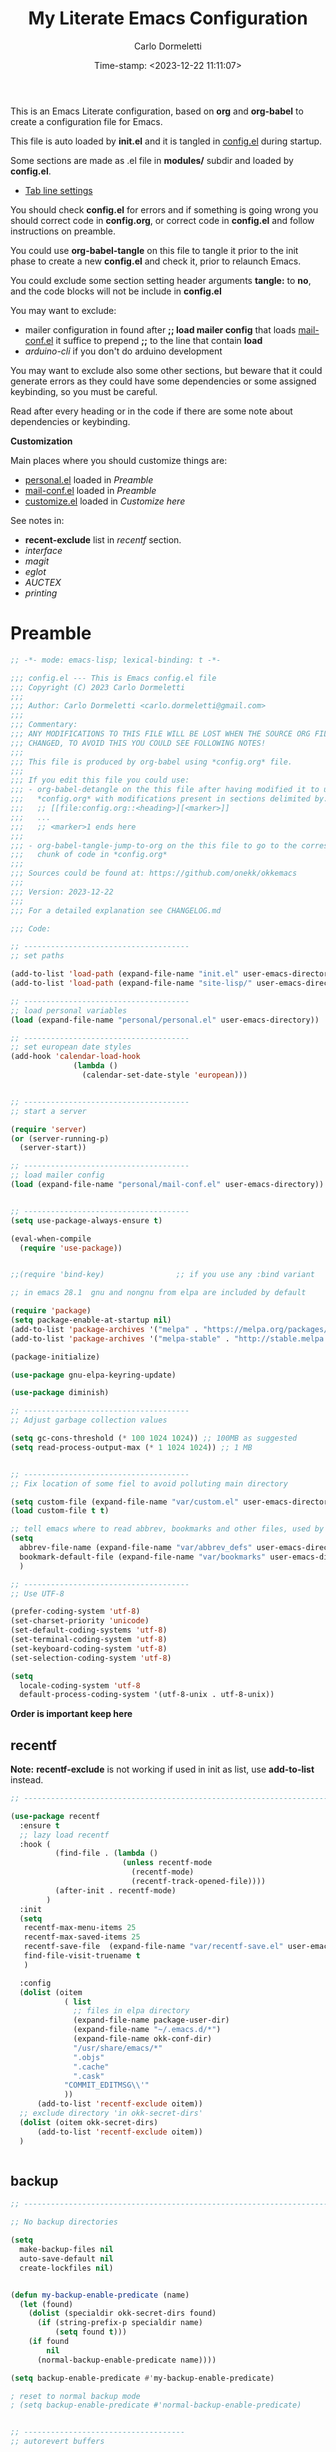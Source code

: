 # -**- mode: org; fill-column: 78; lexical-binding: t -**-
#+TITLE: My Literate Emacs Configuration
#+AUTHOR: Carlo Dormeletti
#+EMAIL: carlo.dormeletti@gmail.com
#+DATE: Time-stamp: <2023-12-22 11:11:07>
#+BABEL: :cache yes
#+LATEX_CLASS: my-class
#+LATEX_CLASS_OPTIONS: [a4paper,11pt,oneside]
#+OPTIONS: num:nil
#+OPTIONS: toc:2
#+PROPERTY: header-args:emacs-lisp :tangle config.el 
#+STARTUP: content hidestars align shrink
#+EXPORT_FILE_NAME: ~/tests/config.tex


This is an Emacs Literate configuration, based on  *org* and *org-babel* to create a configuration file for Emacs.

This file is auto loaded by *init.el* and it is tangled in [[file:config.el][config.el]] during startup.

Some sections are made as .el file in *modules/* subdir and loaded by *config.el*.

  + [[file:modules/tab-line.el][Tab line settings]]

You should check *config.el* for errors and if something is going wrong you should
correct code in *config.org*, or correct code in *config.el* and follow instructions on preamble.

You could use *org-babel-tangle* on this file to tangle it prior to the init phase to
create a new *config.el* and check it, prior to relaunch Emacs.

You could exclude some section setting header arguments *tangle:* to *no*, and the code blocks will not be include in *config.el*

You may want to exclude:

  + mailer configuration in found after *;; load mailer config* that loads [[file:personal/mail-conf.el][mail-conf.el]]
    it suffice to prepend *;;* to the line that contain *load*
  + [[code-arduino][arduino-cli]] if you don't do arduino development

You may want to exclude also some other sections, but beware that it could generate errors as they could have some dependencies or some assigned keybinding, so you must be careful.

Read after every heading or in the code if there are some note about dependencies or keybinding.

*Customization*

Main places where you should customize things are:

  + [[file:personal/personal.el][personal.el]] loaded in [[okk-preamble][Preamble]]
  + [[file:personal/mail-conf.el][mail-conf.el]] loaded in [[okk-preamble][Preamble]]
  + [[file:personal/customize.el][customize.el]] loaded in [[Customize here][Customize here]]

See notes in:

 + *recent-exclude* list in [[recentf][recentf]] section.
 + [[interface][interface]]
 + [[magit][magit]]
 + [[eglot][eglot]]
 + [[AUCTEX][AUCTEX]]
 + [[printing][printing]]


* Preamble

#+name: okk-preamble
#+begin_src emacs-lisp :tangle yes :comments no :padline no
;; -*- mode: emacs-lisp; lexical-binding: t -*-

;;; config.el --- This is Emacs config.el file
;;; Copyright (C) 2023 Carlo Dormeletti
;;;
;;; Author: Carlo Dormeletti <carlo.dormeletti@gmail.com>
;;;
;;; Commentary:
;;; ANY MODIFICATIONS TO THIS FILE WILL BE LOST WHEN THE SOURCE ORG FILE IS
;;; CHANGED, TO AVOID THIS YOU COULD SEE FOLLOWING NOTES!
;;;
;;; This file is produced by org-babel using *config.org* file.
;;; 
;;; If you edit this file you could use:
;;; - org-babel-detangle on the this file after having modified it to update
;;;   *config.org* with modifications present in sections delimited by:
;;;   ;; [[file:config.org::<heading>][<marker>]]
;;;   ...
;;;   ;; <marker>1 ends here
;;;
;;; - org-babel-tangle-jump-to-org on the this file to go to the corresponding
;;;   chunk of code in *config.org*
;;;
;;; Sources could be found at: https://github.com/onekk/okkemacs
;;;
;;; Version: 2023-12-22
;;;
;;; For a detailed explanation see CHANGELOG.md

;;; Code:

;; -------------------------------------
;; set paths

(add-to-list 'load-path (expand-file-name "init.el" user-emacs-directory))
(add-to-list 'load-path (expand-file-name "site-lisp/" user-emacs-directory))

;; -------------------------------------
;; load personal variables
(load (expand-file-name "personal/personal.el" user-emacs-directory))

;; -------------------------------------
;; set european date styles
(add-hook 'calendar-load-hook
              (lambda ()
                (calendar-set-date-style 'european)))


;; -------------------------------------
;; start a server

(require 'server)
(or (server-running-p)
  (server-start))

;; -------------------------------------
;; load mailer config
(load (expand-file-name "personal/mail-conf.el" user-emacs-directory))


;; -------------------------------------
(setq use-package-always-ensure t)

(eval-when-compile
  (require 'use-package))


;;(require 'bind-key)                ;; if you use any :bind variant

;; in emacs 28.1  gnu and nongnu from elpa are included by default

(require 'package)
(setq package-enable-at-startup nil)
(add-to-list 'package-archives '("melpa" . "https://melpa.org/packages/"))
(add-to-list 'package-archives '("melpa-stable" . "http://stable.melpa.org/packages/"))

(package-initialize)

(use-package gnu-elpa-keyring-update)

(use-package diminish)

;; -------------------------------------
;; Adjust garbage collection values

(setq gc-cons-threshold (* 100 1024 1024)) ;; 100MB as suggested
(setq read-process-output-max (* 1 1024 1024)) ;; 1 MB


;; -------------------------------------
;; Fix location of some fiel to avoid polluting main directory 

(setq custom-file (expand-file-name "var/custom.el" user-emacs-directory))
(load custom-file t t)

;; tell emacs where to read abbrev, bookmarks and other files, used by emacs
(setq
  abbrev-file-name (expand-file-name "var/abbrev_defs" user-emacs-directory)
  bookmark-default-file (expand-file-name "var/bookmarks" user-emacs-directory)
  )

;; -------------------------------------
;; Use UTF-8 

(prefer-coding-system 'utf-8)
(set-charset-priority 'unicode)
(set-default-coding-systems 'utf-8)
(set-terminal-coding-system 'utf-8)
(set-keyboard-coding-system 'utf-8)
(set-selection-coding-system 'utf-8)

(setq
  locale-coding-system 'utf-8
  default-process-coding-system '(utf-8-unix . utf-8-unix))
#+end_src

*Order is important keep here*

** recentf

*Note:* *recentf-exclude* is not working if used in init as list, use *add-to-list* instead.


#+begin_src emacs-lisp :tangle yes :comments link :padline yes
;; ---------------------------------------------------------------------------

(use-package recentf
  :ensure t
  ;; lazy load recentf
  :hook (
          (find-file . (lambda ()
                         (unless recentf-mode
                           (recentf-mode)
                           (recentf-track-opened-file))))
          (after-init . recentf-mode)
        )
  :init
  (setq
   recentf-max-menu-items 25
   recentf-max-saved-items 25
   recentf-save-file  (expand-file-name "var/recentf-save.el" user-emacs-directory)
   find-file-visit-truename t
   )
  
  :config
  (dolist (oitem
            ( list
              ;; files in elpa directory
              (expand-file-name package-user-dir)
              (expand-file-name "~/.emacs.d/*")
              (expand-file-name okk-conf-dir)
              "/usr/share/emacs/*"
              ".objs"
              ".cache"
              ".cask"
            "COMMIT_EDITMSG\\'"
            ))
      (add-to-list 'recentf-exclude oitem))
  ;; exclude directory 'in okk-secret-dirs'
  (dolist (oitem okk-secret-dirs)
      (add-to-list 'recentf-exclude oitem))
  )


#+end_src

** backup

#+begin_src emacs-lisp :tangle yes :comments link :padline yes
;; ---------------------------------------------------------------------------

;; No backup directories

(setq
  make-backup-files nil
  auto-save-default nil
  create-lockfiles nil)


(defun my-backup-enable-predicate (name)
  (let (found)
    (dolist (specialdir okk-secret-dirs found)
      (if (string-prefix-p specialdir name)
          (setq found t)))
    (if found
        nil
      (normal-backup-enable-predicate name))))

(setq backup-enable-predicate #'my-backup-enable-predicate)

; reset to normal backup mode
; (setq backup-enable-predicate #'normal-backup-enable-predicate)


;; ------------------------------------
;; autorevert buffers

(global-auto-revert-mode)


;; -------------------------------------
;; some sane defaults

;; Don't hang when loading file with extra long lines
(global-so-long-mode t)


;; yank (paste) behaviour like usual programs
(delete-selection-mode t)


;; Automaticaly update Time stamps
(add-hook 'before-save-hook 'time-stamp)


(setq
  ;; Double-spaces after periods is morally wrong.
  sentence-end-double-space nil
  ;; Never ding at me, ever.
  ring-bell-function 'ignore
  ;; Fix undo in commands affecting the mark.
  mark-even-if-inactive nil
  ;; accept 'y' or 'n' instead of yes/no
  use-short-answers t
  debug-on-error t
)
#+end_src

** interface


You may want to customize *default-frame-alist* for a font value.

#+begin_src emacs-lisp :tangle yes :comments link :padline yes
;; ---------------------------------------------------------------------------

;; Frame position

(when window-system
  (set-frame-position (selected-frame) 40 40)
  (set-frame-size (selected-frame) 188 45))


;; default font
(add-to-list 'default-frame-alist '(font . "Hack-12") '(height . 100))

;;-----------------------
;; Interface

(setq
  inhibit-startup-screen t
  frame-title-format '((:eval (buffer-name))" [%+] OKK Emacs")
  ;; unicode ellipses are better
  truncate-string-ellipsis "…"
  use-file-dialog nil
  )

(tool-bar-mode t)


(setq-default
  initial-scratch-message ";; Emacs lisp scratch buffer. Happy hacking.\n\n"
  ;; fill indicator settings here as a global definition
  fill-column 85
  )

(set-face-attribute 'fill-column-indicator nil :foreground "dark blue")

;; fill column indicator in programming modes, see org-section for org settings
(add-hook 'prog-mode-hook #'display-fill-column-indicator-mode)
;; fill column indicator for text files
(add-hook 'text-mode-hook #'display-fill-column-indicator-mode)

;; Start with a blank buffer unless Emacs was started with a file to open.
;; Otherwise causes split window when opening file from command line or GUI.

(unless (< 1 (length command-line-args))
  (setq initial-buffer-choice (lambda (&optional _)
       (let ((buf (generate-new-buffer "untitled")))
       
       (set-buffer-major-mode buf)
       (message "New Buffer Started")
       ;;(message (number-to-string (length command-line-args)))
       buf))
  )
)

;; Never kill scratch.
(with-current-buffer "*scratch*"
  (emacs-lock-mode 'kill))


;; Emacs 29 introduced smooth, pixel-level scrolling, which removes much of
;; the “jumpiness” you see when scrolling past images.

(if (version< emacs-version "29.0")
    (pixel-scroll-mode)
  (pixel-scroll-precision-mode 1)
  (setq pixel-scroll-precision-large-scroll-height 35.0))


;; ---------------------------------------------------------------------------

;; line number in prog-mode-hook
(add-hook 'prog-mode-hook 'display-line-numbers-mode)

;; display also column number
(setq column-number-mode t)


;; ---------------------------------------------------------------------------
;; Set modeline

(use-package moody
  :config
  (setq x-underline-at-descent-line t)
  ;;(moody-replace-mode-line-buffer-identification)
  (moody-replace-vc-mode)
  (moody-replace-eldoc-minibuffer-message-function))


;; -------------------------------------
;; set tab-line behaviour

(load (expand-file-name "modules/tab-line.el" user-emacs-directory))

;; ---------------------------------------------------------------------------

;; Cursor change when overwriting 
;; override insert key to change cursor in overwrite mode
;; box = insert
;; hollow = overwrite

(defvar cursor-mode-status 0)
(global-set-key (kbd "<insert>")
                (lambda () (interactive)
                  (cond ((eq cursor-mode-status 0)
                         (setq cursor-type 'hollow)
                         (overwrite-mode (setq cursor-mode-status 1)))
                        (t
                         (setq cursor-type 'box)
                         (overwrite-mode (setq cursor-mode-status 0))))))


;; -------------------------------------
;; indentation 

;; From EmacsWiki
(setq-default indent-tabs-mode nil)
(setq-default tab-width 4)

(setq
  c-basic-indent 'tab-width
  custom-tab-width 'tab-width
  lisp-indent-offset 2)

;; Language-Specific Tweaks
(defvaralias 'c-basic-offset 'tab-width)
(defvaralias 'cperl-indent-level 'tab-width)

(setq-default electric-indent-inhibit t)


;;--------------------------------------
;; uniquify

(require 'uniquify)
(setq uniquify-buffer-name-style 'forward)


;;--------------------------------------
;; delimiters (mostly parens)
;; use only built in facilities

(show-paren-mode 1)
(setq
  show-paren-context-when-offscreen 'overlay
  show-paren-when-point-in-periphery t)


;; -------------------------------------
;; helper function used later

(defun add-list-to-list (dst src)
  "Similar to `add-to-list', but accepts a list as 2nd argument"
  (set dst
       (append (eval dst) src)))
#+end_src



* Packages
** bookmarks

#+begin_src emacs-lisp :tangle yes :comments link :padline yes
;; ---------------------------------------------------------------------------
;; bookmark

;; Move last selected bookmark to top

(defadvice bookmark-jump (after bookmark-jump activate)
  (let ((latest (bookmark-get-bookmark bookmark)))
    (setq bookmark-alist (delq latest bookmark-alist))
    (add-to-list 'bookmark-alist latest)))

#+end_src

** project

#+begin_src emacs-lisp :tangle yes :comments link :padline yes
;; -------------------------------------
;; project.el

(use-package project
  :config
  (setq
    project-list-file (expand-file-name "var/projects" user-emacs-directory)
    project-vc-extra-root-markers '(".project.el" ".projectile")
    )
)

#+end_src

** denote

#+NAME: code-denote
#+begin_src emacs-lisp :tangle yes :comments link :padline yes
;; ---------------------------------------------------------------------------

  (use-package denote
    :init
    (require 'denote-org-dblock)
    :custom
    (denote-directory okk-denote-dir)
    :hook
    (dired-mode . denote-dired-mode)
    :custom-face
    (denote-faces-link ((t (:slant italic))))
    :bind
    (("C-c n n" . denote)
     ("C-c n d" . denote-date)
     ("C-c n i" . denote-link-or-create)
     ("C-c n l" . denote-find-link)
     ("C-c n b" . denote-find-backlink)
     ("C-c n D" . denote-org-dblock-insert-links)
     ("C-c n s" . denote-rename-file-using-front-matter)
     ("C-c n k" . denote-keywords-add)
     ("C-c n K" . denote-keywords-remove))
    )
#+end_src

** ediff

#+NAME: code-ediff
#+begin_src emacs-lisp :tangle yes :comments link :padline yes
;; ---------------------------------------------------------------------------

(setq ediff-split-window-function 'split-window-horizontally)

#+end_src

** org

Setting *org-replace-disputed-keys* to *t* will result in the following replacements:

    S-RET → C-S-RET
    S-up → M-p
    S-down → M-n
    S-left → M--
    S-right → M-+

*Packages:*

  - ox-latex
  - org-modern
  - toc-org
  - org-pretty-table 
    
#+begin_src emacs-lisp :tangle yes :comments link :padline yes
;; ---------------------------------------------------------------------------

;; this should avoid conflicts with okk-keys
(setq org-replace-disputed-keys t)

(use-package org
  :hook
  (
          (org-mode . org-indent-mode)
          (org-mode . prettify-symbols-mode)
          (org-mode . display-fill-column-indicator-mode)
          (org-mode . (lambda ()
                        (visual-line-mode 1)))
        )
  :config
  (setq
    org-startup-indented t
    org-hide-leading-stars t
    org-hide-emphasis-markers t
    org-export-with-toc nil
    org-confirm-babel-evaluate nil
    ;; latex
    org-export-latex-listings t
    org-log-done t
    ;; source code
    org-src-tab-acts-natively t
    ;; Preserve leading whitespace characters when exporting and when switching
    ;; between the org buffer and the language mode edit buffer.
    org-src-preserve-indentation t
    ;; fontify code in code blocks
    org-src-fontify-natively t
    ;; Org clock
    org-clock-persist 'history
    org-clock-persistence-insinuate t
    ;; Show lot of clocking history
    org-clock-history-length 23
    ;; Resume clocking task on clock-in if the clock is open
    org-clock-in-resume t
    ;;
    org-support-shift-select t
    org-ellipsis " ▼"
    org-agenda-files okk-agenda-files
      
    ;; Custom agenda command definitions
    org-agenda-custom-commands
      (quote (("N" "Notes" tags "NOTE"
        ((org-agenda-overriding-header "Notes")
         (org-tags-match-list-sublevels t)))
             ))
    ;; defined by denote
    ;;(setq org-default-notes-file "")
   )

  ;; TO DO settings

  (setq org-todo-keywords
  '((sequence
    "TODO(t)"
    "NEXT(n)"
    "WAIT(w)"
    "|"             ; Separates "active" and "inactive" states.
    "DONE(d)"
    "CANCELLED(c)")
   ))
  
  (setq org-todo-state-tags-triggers
    (quote (("CANCELLED" ("CANCELLED" . t))
          ("WAITING" ("WAITING" . t))
          ("HOLD" ("WAITING") ("HOLD" . t))
          (done ("WAITING") ("HOLD"))
          ("TODO" ("WAITING") ("CANCELLED") ("HOLD"))
          ("NEXT" ("WAITING") ("CANCELLED") ("HOLD"))
          ("DONE" ("WAITING") ("CANCELLED") ("HOLD")))))

  :custom
  ;; Set default file for fleeting notes
  (org-default-notes-file
  (car (denote-directory-files-matching-regexp "inbox")))
  ;; Capture templates
  (org-capture-templates
    '(("f" "Fleeting note" item
      (file+headline org-default-notes-file "Notes")
      "- %?")
      ("t" "New task" entry
      (file+headline org-default-notes-file "Tasks")
      "* TODO %i%?")))

; close use-package
)



;; This make code executable in Emacs
(org-babel-do-load-languages
  'org-babel-load-languages
  '((emacs-lisp . t)
    (python . t)
    (latex . t)
    (C . t)
    (shell . t)))


;;-----------------------
;; ox-latex
;;-----------------------

(require 'ox-latex)

(with-eval-after-load "org"
  (setq
     org-latex-prefer-user-labels t
     org-latex-pdf-process '("arara %f")
     ;;org-latex-src-block-backend 'listings
     org-latex-src-block-backend 'minted
        )
  
  ;; per-file-class with minimal packages
  (add-to-list 'org-latex-classes
   '("my-class"
"% arara: lualatex: { shell: true, options: [-halt-on-error] }
% arara: lualatex: { shell: true } 
% arara: lualatex: { synctex: true, shell: true }
%
\\documentclass{article}
[DEFAULT-PACKAGES]
[EXTRA]"
("\\section{%s}" . "\\section*{%s}")
("\\subsection{%s}" . "\\subsection*{%s}")
("\\subsubsection{%s}" . "\\subsubsection*{%s}")
("\\paragraph{%s}" . "\\paragraph*{%s}")
("\\subparagraph{%s}" . "\\subparagraph*{%s}")
))
)

;; ----------------------------
;; org-modern
;; ----------------------------


(use-package org-modern
  :config
  (set-face-attribute 'org-level-8 nil :weight 'bold :inherit 'default)
  ;; Top ones get scaled the same as in LaTeX (\large, \Large, \LARGE)
  (set-face-attribute 'org-level-1 nil :inherit 'org-level-8 :height 1.728) ;\LARGE
  (set-face-attribute 'org-level-2 nil :inherit 'org-level-8 :height 1.44) ;\Large
  (set-face-attribute 'org-level-3 nil :inherit 'org-level-8 :height 1.2) ;\large
  ;; Low levels are unimportant => no scaling
  (set-face-attribute 'org-level-4 nil :inherit 'org-level-8)
  (set-face-attribute 'org-level-5 nil :inherit 'org-level-8)
  (set-face-attribute 'org-level-6 nil :inherit 'org-level-8)
  (set-face-attribute 'org-level-7 nil :inherit 'org-level-8)

  :custom
  (org-modern-keyword nil)
  (org-modern-checkbox nil)
  (org-modern-table nil)
  (org-modern-block-name nil)

  :hook
  (org-mode . global-org-modern-mode)
  )


;; ---------------------------
;; toc-org
;; ---------------------------


(use-package toc-org
 :after (org-mode markdown-mode)
 :hook
  (
   (org-mode . toc-org-mode)
   (markdown-mode . toc-org-mode)
  )
)


;; This rely on having loaded  ~org-pretty-table.el~ in ~./lisp~ downloaded from:
;; 
;; https://github.com/Fuco1/org-pretty-table/tree/master


(progn
  (require 'org-pretty-table)
  (add-hook 'org-mode-hook (lambda () (org-pretty-table-mode))))


;; ---------------------------
;; others settings
;; ---------------------------

(let* ((variable-tuple
    (cond
      ((x-list-fonts "Droid Sans") '(:font "Droid Sans"))
      ((x-family-fonts "Sans Serif")    '(:family "Sans Serif"))
      (nil (warn "Cannot find a Sans Serif Font.  Install a Sans Serif Font."))
    ))

    (base-font-color     (face-foreground 'default nil 'default))
    (headline           `(:inherit default :weight bold :foreground ,base-font-color))
    )
)


(with-eval-after-load 'org
  ;; This is needed as of Org 9.2
  (require 'org-tempo)

  (add-to-list 'org-structure-template-alist '("sh" . "src shell"))
  (add-to-list 'org-structure-template-alist '("el" . "src emacs-lisp"))
  (add-to-list 'org-structure-template-alist '("py" . "src python")))




(defun org-insert-source-block (name language switches header)
  "Asks name, language, switches, header.
Inserts org-mode source code snippet"
  (interactive "sname? 
slanguage? 
sswitches? 
sheader? ")
  (insert 
   (if (string= name "")
       ""
     (concat "#+NAME: " name "\n") )
   (format "#+BEGIN_SRC %s %s %s

,#+END_SRC" language switches header
)
   )
  (forward-line -1)
  (goto-char (line-end-position))
  )

#+end_src

** undo-fu

#+begin_src emacs-lisp :tangle yes :comments link :padline yes
;; Undo-fu

(use-package undo-fu
  :ensure t
  :config
  (setq
    undo-limit 67108864  ; 64mb
    undo-strong-limit 100663296 ; 96mb
    undo-outer-limit 335544320 ; 320mb
    )
)
#+end_src

** magit

Some config lines from:

https://www.adventuresinwhy.com/post/commit-message-linting/

Advanced user may want to customize *personal*  >  *imperative_verbs.txt* and maybe *:custom*
 section of the *use-package magit* 

#+begin_src emacs-lisp :tangle yes :comments link :padline yes
;; ---------------------------------------------------------------------------

;; set an imperative verb file:
(defvar imperative-verb-file)
(setq imperative-verb-file (concat user-emacs-directory "personal/imperative_verbs.txt"))
(defun get-imperative-verbs ()
  "Return a list of imperative verbs."
  (let ((file-path imperative-verb-file))
    (with-temp-buffer
      (insert-file-contents file-path)
      (split-string (buffer-string) "\n" t)
      )))

(defcustom my-git-commit-style-convention-checks '(summary-starts-with-capital
                                                   summary-does-not-end-with-period
                                                   summary-uses-imperative)
  "List of checks performed by `my-git-commit-check-style-conventions'.
Valid members are `summary-starts-with-capital',
`summary-does-not-end-with-period', and
`summary-uses-imperative'. That function is a member of
`git-commit-finish-query-functions'."
  :options '(summary-starts-with-capital
             summary-does-not-end-with-period
             summary-uses-imperative)
  :type '(list :convert-widget custom-hood-convert-widget)
  :group 'git-commit)

;; Parallels `git-commit-check-style-conventions'
(defun my-git-commit-check-style-conventions (force)
  "Check for violations of certain basic style conventions.

For each violation ask the user if she wants to proceed anway.
Option `my-git-commit-check-style-conventions' controls which
conventions are checked."
    (save-excursion
      (goto-char (point-min))
      (re-search-forward (git-commit-summary-regexp) nil t)
      (let ((summary (match-string 1))
            (first-word))
        (and (or (not (memq 'summary-starts-with-capital
                            my-git-commit-style-convention-checks))
                 (let ((case-fold-search nil))
                   (string-match-p "^[[:upper:]]" summary))
                 (y-or-n-p "Summary line does not start with capital letter.  Commit anyway? "))
             (or (not (memq 'summary-does-not-end-with-period
                            my-git-commit-style-convention-checks))
                 (not (string-match-p "[\\.!\\?;,:]$" summary))
                 (y-or-n-p "Summary line ends with punctuation.  Commit anyway? "))
             (or (not (memq 'summary-uses-imperative
                            my-git-commit-style-convention-checks))
                 (progn
                   (string-match "^\\([[:alpha:]]*\\)" summary)
                   (setq first-word (downcase (match-string 1 summary)))
                   (car (member first-word (get-imperative-verbs))))
                 (when (y-or-n-p "Summary line should use imperative.  Does it? ")
                   (when (y-or-n-p (format "Add `%s' to list of imperative verbs?" first-word))
                     (with-temp-buffer
                       (insert first-word)
                       (insert "\n")
                       (write-region (point-min) (point-max) imperative-verb-file t)))
                   t))))))

(use-package magit
  :custom
    (git-commit-summary-max-length 50)
    (git-commit-fill-column 72)
  :config
    (add-hook 'after-save-hook 'magit-after-save-refresh-status t)
    (add-to-list 'git-commit-finish-query-functions
               #'my-git-commit-check-style-conventions)
)
#+end_src

** savehist

#+begin_src emacs-lisp :tangle yes :comments link :padline yes
;; Persist history over Emacs restarts. Vertico sorts by history position.
(use-package savehist
  :init
  (setq savehist-file (expand-file-name "var/history" user-emacs-directory))
  (savehist-mode))

;; A few more useful configurations...
(use-package emacs
  :init
  ;; Add prompt indicator to `completing-read-multiple'.
  ;; We display [CRM<separator>], e.g., [CRM,] if the separator is a comma.
  (defun crm-indicator (args)
    (cons (format "[CRM%s] %s"
                  (replace-regexp-in-string
                   "\\`\\[.*?]\\*\\|\\[.*?]\\*\\'" ""
                   crm-separator)
                  (car args))
          (cdr args)))
  (advice-add #'completing-read-multiple :filter-args #'crm-indicator)

  ;; Do not allow the cursor in the minibuffer prompt
  (setq minibuffer-prompt-properties
        '(read-only t cursor-intangible t face minibuffer-prompt))
  (add-hook 'minibuffer-setup-hook #'cursor-intangible-mode)

  ;; Emacs 28: Hide commands in M-x which do not work in the current mode.
  ;; Vertico commands are hidden in normal buffers.
  ;; (setq read-extended-command-predicate
  ;;       #'command-completion-default-include-p)

  ;; Enable recursive minibuffers
  (setq enable-recursive-minibuffers t))
#+end_src

** vertico

#+begin_src emacs-lisp :tangle yes :comments link :padline yes
;; ---------------------------------------------------------------------------

;; Enable vertico
(use-package vertico
  :ensure t
  :demand
  :config
  (setq
    vertico-count 10
    vertico-cycle t
    vertico-preselect 'directory
  )
  :init
  (vertico-mode)
  (defun my/vertico-insert ()
    (interactive)
    (let* ((mb (minibuffer-contents-no-properties))
           (lc (if (string= mb "") mb (substring mb -1))))
      (cond ((string-match-p "^[/~:]" lc) (self-insert-command 1 ?/))
            ((file-directory-p (vertico--candidate)) (vertico-insert))
            (t (self-insert-command 1 ?/)))))
  :bind (:map vertico-map
              ("/" . #'my/vertico-insert)))

;; Configure directory extension.
(use-package vertico-directory
  :after vertico
  :ensure nil
  :demand
  ;; More convenient directory navigation commands
  :bind (:map vertico-map
              ("<tab>" . #'vertico-insert) ; Choose selected candidate
              ("<escape>" . #'minibuffer-keyboard-quit) ; Close minibuffer
              ("RET"   . vertico-directory-enter)
              ("DEL"   . vertico-directory-delete-char)
              ("M-DEL" . vertico-directory-delete-word))
  ;; Tidy shadowed file names
  :hook (rfn-eshadow-update-overlay . vertico-directory-tidy))
#+end_src

** corfu

#+begin_src emacs-lisp :tangle yes :comments link :padline yes
;; ---------------------------------------------------------------------------

(use-package corfu
  ;; Optional customizations
  ;; :custom
  ;; (corfu-cycle t)                ;; Enable cycling for `corfu-next/previous'
  ;; (corfu-auto t)                 ;; Enable auto completion
  ;; (corfu-separator ?\s)          ;; Orderless field separator
  ;; (corfu-quit-at-boundary nil)   ;; Never quit at completion boundary
  ;; (corfu-quit-no-match nil)      ;; Never quit, even if there is no match
  ;; (corfu-preview-current nil)    ;; Disable current candidate preview
  ;; (corfu-preselect 'prompt)      ;; Preselect the prompt
  ;; (corfu-on-exact-match nil)     ;; Configure handling of exact matches
  ;; (corfu-scroll-margin 5)        ;; Use scroll margin

  ;; Enable Corfu only for certain modes.
  ;; :hook ((prog-mode . corfu-mode)
  ;;        (shell-mode . corfu-mode)
  ;;        (eshell-mode . corfu-mode))

  ;; Recommended: Enable Corfu globally.
  ;; This is recommended since Dabbrev can be used globally (M-/).
  ;; See also `global-corfu-modes'.
  :init
  (global-corfu-mode))

;; A few more useful configurations...
(use-package emacs
  :init
  ;; TAB cycle if there are only few candidates
  (setq completion-cycle-threshold 3)

  ;; Emacs 28: Hide commands in M-x which do not apply to the current mode.
  ;; Corfu commands are hidden, since they are not supposed to be used via M-x.
  ;; (setq read-extended-command-predicate
  ;;       #'command-completion-default-include-p)

  ;; Enable indentation+completion using the TAB key.
  ;; `completion-at-point' is often bound to M-TAB.
  (setq tab-always-indent 'complete))
#+end_src

** orderless

#+begin_src emacs-lisp :tangle yes :comments link :padline yes
;; ---------------------------------------------------------------------------

(use-package orderless
  :init
  ;; Tune the global completion style settings to your liking!
  ;; This affects the minibuffer and non-lsp completion at point.
  (setq completion-styles '(orderless partial-completion basic)
        completion-category-defaults nil
        completion-category-overrides nil))
#+end_src

** marginalia


#+begin_src emacs-lisp :tangle config.el :comments link 
;; ---------------------------------------------------------------------------

(use-package marginalia
  :custom
  (marginalia-max-relative-age 0)
  (marginalia-align 'right)
  :init
  (marginalia-mode))
#+end_src

** consult

Configuration mostly taken from GitHub, some keybinding differs.

#+begin_src emacs-lisp :tangle yes :comments link :padline yes
;; ---------------------------------------------------------------------------

;; Mostly taken from example configuration

(use-package consult
  ;; Enable automatic preview at point in the *Completions* buffer. This is
  ;; relevant when you use the default completion UI.
  :hook (completion-list-mode . consult-preview-at-point-mode)

  ;; The :init configuration is always executed (Not lazy)
  :init

  ;; Optionally configure the register formatting. This improves the register
  ;; preview for `consult-register', `consult-register-load',
  ;; `consult-register-store' and the Emacs built-ins.
  (setq register-preview-delay 0.5
        register-preview-function #'consult-register-format)

  ;; Optionally tweak the register preview window.
  ;; This adds thin lines, sorting and hides the mode line of the window.
  (advice-add #'register-preview :override #'consult-register-window)

  ;; Use Consult to select xref locations with preview
  (setq xref-show-xrefs-function #'consult-xref
        xref-show-definitions-function #'consult-xref)

  ;; Configure other variables and modes in the :config section,
  ;; after lazily loading the package.
  :config

  ;; Optionally configure preview. The default value
  ;; is 'any, such that any key triggers the preview.
  ;; (setq consult-preview-key 'any)
  ;; (setq consult-preview-key "M-.")
  ;; (setq consult-preview-key '("S-<down>" "S-<up>"))
  ;; For some commands and buffer sources it is useful to configure the
  ;; :preview-key on a per-command basis using the `consult-customize' macro.
  (consult-customize
   consult-theme :preview-key '(:debounce 0.2 any)
   consult-ripgrep consult-git-grep consult-grep
   consult-bookmark consult-recent-file consult-xref
   consult--source-bookmark consult--source-file-register
   consult--source-recent-file consult--source-project-recent-file
   ;; :preview-key "M-."
   :preview-key '(:debounce 0.4 any))

  ;; Optionally configure the narrowing key.
  ;; Both < and C-+ work reasonably well.
  (setq consult-narrow-key "<") ;; "C-+"

  ;; By default `consult-project-function' uses `project-root' from project.el.
  ;; see consult site for additional options.
  ;; (setq consult-project-function #'consult--default-project--function)
)
#+end_src

** cape

#+NAME: code-cape
#+begin_src emacs-lisp :tangle yes :comments link :padline yes
;; ---------------------------------------------------------------------------

(use-package cape
  ;; Bind dedicated completion commands
  :bind (("C-c p p" . completion-at-point) ;; capf
         ("C-c p t" . complete-tag)        ;; etags
         ("C-c p d" . cape-dabbrev)        ;; or dabbrev-completion
         ("C-c p h" . cape-history)
         ("C-c p f" . cape-file)
         ("C-c p k" . cape-keyword)
         ("C-c p s" . cape-elisp-symbol)
         ("C-c p e" . cape-elisp-block)
         ("C-c p a" . cape-abbrev)
         ("C-c p l" . cape-line)
         ("C-c p w" . cape-dict)
         ("C-c p :" . cape-emoji)
         ("C-c p \\" . cape-tex)
         ("C-c p _" . cape-tex)
         ("C-c p ^" . cape-tex)
         ("C-c p &" . cape-sgml)
         ("C-c p r" . cape-rfc1345))
  :init
  ;; Add to the global default value of `completion-at-point-functions' which is
  ;; used by `completion-at-point'.  The order of the functions matters, the
  ;; first function returning a result wins.  Note that the list of buffer-local
  ;; completion functions takes precedence over the global list.
  (add-to-list 'completion-at-point-functions #'cape-dabbrev)
  (add-to-list 'completion-at-point-functions #'cape-file)
  (add-to-list 'completion-at-point-functions #'cape-elisp-block)
  ;;(add-to-list 'completion-at-point-functions #'cape-history)
  ;;(add-to-list 'completion-at-point-functions #'cape-keyword)
  ;;(add-to-list 'completion-at-point-functions #'cape-tex)
  ;;(add-to-list 'completion-at-point-functions #'cape-sgml)
  ;;(add-to-list 'completion-at-point-functions #'cape-rfc1345)
  ;;(add-to-list 'completion-at-point-functions #'cape-abbrev)
  ;;(add-to-list 'completion-at-point-functions #'cape-dict)
  ;;(add-to-list 'completion-at-point-functions #'cape-elisp-symbol)
  ;;(add-to-list 'completion-at-point-functions #'cape-line)
)
#+end_src

** which-key

#+begin_src emacs-lisp :tangle yes :comments link :padline yes
;; ---------------------------------------------------------------------------

(use-package which-key
  :diminish which-key-mode
  :config
  (setq
    which-key-idle-delay 0.1
    which-key-popup-type 'side-window
    which-key-side-window-location 'bottom
    which-key-side-window-max-height 0.20
    which-key-compute-remaps t)
  (which-key-mode)
)
#+end_src

** embark

#+begin_src emacs-lisp :tangle yes :comments link :padline yes
;; ---------------------------------------------------------------------------

(use-package embark
  :ensure t
  :init
  ;; Optionally replace the key help with a completing-read interface
  (setq prefix-help-command #'embark-prefix-help-command)
  :config
  ;; Hide the mode line of the Embark live/completions buffers
  (add-to-list 'display-buffer-alist
               '("\\`\\*Embark Collect \\(Live\\|Completions\\)\\*"
                 nil
                 (window-parameters (mode-line-format . none)))))

;; Consult users will also want the embark-consult package.
(use-package embark-consult
  :ensure t
  :after (embark consult)
  :demand t ; only necessary if you have the hook below
  ;; if you want to have consult previews as you move around an
  ;; auto-updating embark collect buffer
  :hook
  (embark-collect-mode . consult-preview-at-point-mode))

(defun embark-which-key-indicator ()
  "An embark indicator that displays keymaps using which-key.
The which-key help message will show the type and value of the
current target followed by an ellipsis if there are further
targets."
  (lambda (&optional keymap targets prefix)
    (if (null keymap)
        (which-key--hide-popup-ignore-command)
      (which-key--show-keymap
       (if (eq (plist-get (car targets) :type) 'embark-become)
           "Become"
         (format "Act on %s '%s'%s"
                 (plist-get (car targets) :type)
                 (embark--truncate-target (plist-get (car targets) :target))
                 (if (cdr targets) "…" "")))
       (if prefix
           (pcase (lookup-key keymap prefix 'accept-default)
             ((and (pred keymapp) km) km)
             (_ (key-binding prefix 'accept-default)))
         keymap)
       nil nil t (lambda (binding)
                   (not (string-suffix-p "-argument" (cdr binding))))))))

(setq embark-indicators
  '(embark-which-key-indicator
    embark-highlight-indicator
    embark-isearch-highlight-indicator))

(defun embark-hide-which-key-indicator (fn &rest args)
  "Hide the which-key indicator immediately when using the completing-read prompter."
  (which-key--hide-popup-ignore-command)
  (let ((embark-indicators
         (remq #'embark-which-key-indicator embark-indicators)))
      (apply fn args)))

(advice-add #'embark-completing-read-prompter
            :around #'embark-hide-which-key-indicator)

#+end_src

** diff-hl

#+begin_src emacs-lisp :tangle yes :comments link :padline yes
;; ---------------------------------------------------------------------------

(use-package diff-hl
  :hook
    (
      (magit-pre-refresh . diff-hl-magit-pre-refresh)
      (magit-post-refresh . diff-hl-magit-post-refresh)
      (prog-mode . turn-on-diff-hl-mode)
    )
  :init
    (setq
      diff-hl-draw-borders nil
      ;; diff-hl-global-modes '(not org-mode)
      ;; diff-hl-fringe-bmp-function 'diff-hl-fringe-bmp-from-type
      ;; setq diff-hl-global-modes (not '(image-mode org-mode))
      )
  :config
    (global-diff-hl-mode)
  )
#+end_src

** quick-run


#+begin_src emacs-lisp :tangle yes :comments link :padline yes
;; ---------------------------------------------------------------------------

(use-package quickrun
  :init
  (global-set-key [menu-bar tools quickrun] `(menu-item ,"Run Buffer" quickrun))
  :config
  (setq quickrun-focus-p nil)
  ;; Move cursor out of the way when displaying output
  (advice-add 'quickrun--recenter
    :after (lambda (&optional _)
      (with-selected-window
      (get-buffer-window quickrun--buffer-name)
      (goto-char (point-max)))))
)
#+end_src

** markdown-mode

Minimal settings for markdown mode.

#+begin_src emacs-lisp :tangle yes :comments link :padline yes
;; ---------------------------------------------------------------------------

(use-package markdown-mode
  :ensure t
  :mode (
          ("README\\.md\\'" . gfm-mode)
          ("\\.\\(?:md\\|markdown\\|mkd\\|mdown\\|mkdn\\|mdwn\\)\\'" . markdown-mode)
        )
  :init
  (setq markdown-command "markdown")

)

#+end_src

** other major modes

#+begin_src emacs-lisp :tangle yes :comments link :padline yes
;; ---------------------------------------------------------------------------

(use-package yaml-mode
  :mode "\\.yml\\'"
)

(use-package haml-mode
    :mode "\\.haml\\'"
)
#+end_src

** whitespace


#+begin_src emacs-lisp :tangle yes :comments link :padline yes
;; ---------------------------------------------------------------------------

(use-package whitespace
  :ensure t
  :config
  (setq whitespace-line-column fill-column) ;; limit line length

  ;; Only show bad whitespace
  (setq whitespace-style '(face spaces tabs newline space-mark tab-mark newline-mark ))

  ;; Make whitespace-mode and whitespace-newline-mode use “¶” for end of line char and “▷” for tab.
  (setq whitespace-display-mappings
    ;; all numbers are unicode codepoint in decimal. e.g. (insert-char 182 1)
      '(
        (space-mark 32 [183] [46]) ; SPACE 32 「 」, 183 MIDDLE DOT 「·」, 46 FULL STOP 「.」
        (newline-mark 10 [182 10]) ; LINE FEED,
        (tab-mark 9 [9655 9] [92 9]) ; tab
            )
  )
 )

(global-whitespace-mode t)
#+end_src

* Eldoc

#+begin_src emacs-lisp :tangle yes :comments link :padline yes
;; ---------------------------------------------------------------------------

(use-package eldoc
  :diminish eldoc-mode
  )


(add-hook 'emacs-lisp-mode-hook 'eldoc-mode)
(add-hook 'lisp-interaction-mode-hook 'eldoc-mode)
(add-hook 'ielm-mode-hook 'eldoc-mode)
#+end_src

* eglot

Some customization should be done to adapt to your installation, notably:

  + *texlab* executable if is in a peculiar position (I download the most recent version from source site.
  + *jedi* *extra_paths* 


#+NAME: code-eglot
#+begin_src emacs-lisp :tangle yes :comments link :padline yes
;; ---------------------------------------------------------------------------

(use-package eglot
  :ensure t
  :config
  (add-to-list 'eglot-server-programs '((c++-mode c-mode) "clangd"))
  ;;(add-to-list 'eglot-server-programs '(python-mode . ("pylsp")))
  (add-to-list 'eglot-server-programs '(python-ts-mode . ("pylsp")))
  ;; Eglot check parent mode that is tex at least for Latex-mode in AUCTEX
  (add-to-list 'eglot-server-programs '(tex-mode . ("/home/common/bin/texlab")))
  
  (setq-default eglot-workspace-configuration
    '((:pylsp . (:configurationSources ["flake8"]
                :plugins (
                  :pycodestyle (:enabled :json-false)
                  :mccabe (:enabled :json-false)
                  :pyflakes (:enabled :json-false)
                  :flake8 (:enabled t)
                  :pydocstyle (:enabled t :convention "google")
                  :jedi (:extra_paths ["/usr/lib/freecad/lib/"] )
                  )
                )
      ))
  )
  
  ; check conflict with
  (define-key eglot-mode-map (kbd "C-c r") 'eglot-rename)
  :hook
    ;;(python-mode . eglot-ensure)
    (python-ts-mode . eglot-ensure)
    (c++-ts-mode . eglot-ensure)
    (c-ts-mode . eglot-ensure)
  )
#+end_src

* tree-sitter

#+begin_src emacs-lisp :tangle yes :comments link :padline yes
;; ---------------------------------------------------------------------------

(require 'treesit)

(setq
  treesit-language-source-alist
  '(
    (arduino "https://github.com/ObserverOfTime/tree-sitter-arduino")
    (bash "https://github.com/tree-sitter/tree-sitter-bash")
    (c "https://github.com/tree-sitter/tree-sitter-c")
    (cmake "https://github.com/uyha/tree-sitter-cmake")
    ;;(common-lisp "https://github.com/theHamsta/tree-sitter-commonlisp")
    (cpp "https://github.com/tree-sitter/tree-sitter-cpp")
    (css "https://github.com/tree-sitter/tree-sitter-css")
    ;;(csharp "https://github.com/tree-sitter/tree-sitter-c-sharp")
    (elisp "https://github.com/Wilfred/tree-sitter-elisp")
    ;;(go "https://github.com/tree-sitter/tree-sitter-go")
    ;;(go-mod "https://github.com/camdencheek/tree-sitter-go-mod")
    (html "https://github.com/tree-sitter/tree-sitter-html")
    ;;(js . ("https://github.com/tree-sitter/tree-sitter-javascript" "master" "src"))
    (json "https://github.com/tree-sitter/tree-sitter-json")
    ;;(lua "https://github.com/Azganoth/tree-sitter-lua")
    (make "https://github.com/alemuller/tree-sitter-make")
    (markdown "https://github.com/ikatyang/tree-sitter-markdown")
    (python "https://github.com/tree-sitter/tree-sitter-python")
    ;;(r "https://github.com/r-lib/tree-sitter-r")
    ;;(rust "https://github.com/tree-sitter/tree-sitter-rust")
    (toml "https://github.com/tree-sitter/tree-sitter-toml")
    ;;(tsx . ("https://github.com/tree-sitter/tree-sitter-typescript" "master" "tsx/src"))
    ;;(typescript . ("https://github.com/tree-sitter/tree-sitter-typescript" "master" "typescript/src"))
    (yaml "https://github.com/ikatyang/tree-sitter-yaml"))
  ;; redefine correctly the name for c++
  treesit-load-name-override-list
   '((c++ "libtree-sitter-cpp"))
   ;; major modes
   major-mode-remap-alist
 '((yaml-mode . yaml-ts-mode)
   (bash-mode . bash-ts-mode)
   (json-mode . json-ts-mode)
   (css-mode . css-ts-mode)
   (python-mode . python-ts-mode)
   (c-or-c++-mode . c-or-c++-ts-mode)
   (c-mode . c-ts-mode)
   (c++-mode . c++-ts-mode)
   (arduino-mode . arduino-cli-mode)
   )
 )


(dolist (lang treesit-language-source-alist)
  (unless (treesit-language-available-p (car lang))
    (treesit-install-language-grammar (car lang))))

(setq-default treesit-font-lock-level 3)
#+end_src

* Python

See in *Final steps* for auto-mode-alist

#+NAME: code-python
#+begin_src emacs-lisp :tangle yes :comments link :padline yes
;; ---------------------------------------------------------------------------

(use-package python
  :hook
    (
      (python-mode . flymake-mode)
      (python-ts-mode . flymake-mode)
      (python-mode . imenu-add-menubar-index)
      (python-ts-mode . imenu-add-menubar-index)
    )
  :config
  (require 'eglot)
)

;; Python docstring

(use-package python-insert-docstring
  :ensure t
  :bind
    (:map python-ts-mode-map
      ("C-c C-n" . python-insert-docstring-with-google-style-at-point)
    )
    (:map python-mode-map
      ("C-c C-n" . python-insert-docstring-with-google-style-at-point)
    )
  )


#+end_src

* C e C++

See in *Final steps* for auto-mode-alist

#+begin_src emacs-lisp :tangle yes :comments link :padline yes
;; ---------------------------------------------------------------------------

(require 'compile)

;; (add-hook 'c++-mode-hook

(add-hook 'c++-ts-mode-hook
  (lambda ()
    (unless (file-exists-p "Makefile")
      (set (make-local-variable 'compile-command)
       (let ((file (file-name-nondirectory buffer-file-name)))
         (concat "g++ -std=c++11 -Wall -o "
             (file-name-sans-extension file)
             " " file))))))
#+end_src

* lisp

#+begin_src emacs-lisp :tangle yes :comments link :padline yes
;; ---------------------------------------------------------------------------

;; use imenu-add-menubar-index when using lisp to permit a more smooth navigation
(add-hook 'emacs-lisp-mode-hook 'imenu-add-menubar-index)

(add-hook 'emacs-lisp-mode-hook 'flyspell-prog-mode) ;; Requires Ispell

#+end_src

* Arduino

#+NAME: code-arduino
#+begin_src emacs-lisp :tangle yes :comments link :padline yes
;; ---------------------------------------------------------------------------

(use-package arduino-cli-mode
  :load-path "/home/common/Remote/emacs/arduino-cli-mode/"
  :custom
  (arduino-cli-warnings 'all)
  (arduino-cli-verify t)
  (arduino-cli-default-fqbn "arduino:avr:uno")
  (arduino-cli-defcmd (expand-file-name "~/bin/arduino-cli"))
  )

(add-to-list 'auto-mode-alist '("\\.ino\\'" . arduino-cli-mode))
#+end_src

* AUCTEX

This will set AUCTEX.

I use *arara* so to have a decent integration I've put a button that call the compilation from using *arara* sadly to make it working it should redefine the whole AUCTEX button bar

See relevant code in: [[code-auctex-buttons][button code customization]]

*NOTE:* place *arara.xpm* in *~/.icons/arara.xpm* if not the appropriate icon is not show in the icon bar, (it is not apparently possible to put a lisp function to define icon location in *:file*).


#+begin_src emacs-lisp :tangle yes :comments link :padline yes
;; ---------------------------------------------------------------------------

(use-package tex
  :ensure auctex
  :defer t
  :init
  ;;
  :hook
  (
    (LaTeX-mode . (lambda ()
                    (push (list 'output-pdf "Zathura")
                      TeX-view-program-selection)))
    (TeX-language-it . (lambda ()
                         (setq TeX-quote-language `(
                                                     "italian"
                                                     "``"
                                                     "''"
                                                     ,TeX-quote-after-quote))))
    (LaTeX-mode . TeX-source-correlate-mode)
    (laTeX-mode . TeX-source-correlate-mode)
    ;; Start eglot for Latex both variants Tex and AUCTEX
    (LaTeX-mode . eglot-ensure)
    (laTeX-mode . eglot-ensure)
    )
  :config
     (setq-default TeX-master nil)
     (setq
       TeX-PDF-mode t
       TeX-auto-save t
       TeX-parse-self t
       TeX-source-correlate-mode t
       ;; TeX-source-correlate-method 'synctex
       TeX-source-correlate-start-server nil
       )
      (add-to-list 'TeX-command-list
        `("Arara" "arara --verbose %s" TeX-run-TeX nil t :help "Run Arara") t)

       (add-to-list 'TeX-expand-list
         '("%sn" (lambda () server-name)))
  )

;; make forward search working
(eval-after-load "tex"
  '(define-key TeX-source-correlate-map [C-S-mouse-1]
     #'TeX-view-mouse))

(require 'reftex)

(setq reftex-plug-into-AUCTeX t)
(diminish whitespace-mode)
(diminish reftex-mode)

;; hooks for AUCTeX LaTeX mode
(add-hook 'LaTeX-mode-hook 'turn-on-reftex)
(add-hook 'latex-mode-hook 'turn-on-reftex)

;; -------------------------------------
;; "Latex-clean-intermediate-suffixes" list modification

;; defined in AUCTEX, but AUCTEX loading is deferred, so we must use:
(eval-when-compile (defvar LaTeX-clean-intermediate-suffixes))

(eval-after-load "latex"
  '(setq LaTeX-clean-intermediate-suffixes
     '("\\.aux" "\\.bbl" "\\.blg" "\\.brf" "\\.fot" "\\.glo" "\\.gls" "\\.idx"
        "\\.ilg" "\\.ind" "\\.lof" "\\.log" "\\.lot" "\\.nav" "\\.out" "\\.snm"
        "\\.toc" "\\.url" "\\.bcf" "\\.run\\.xml" "\\.fls" "-blx\\.bib" "\\.acn"
        "\\.acr" "\\.alg" "\\.glg" "\\.ist" "\\.dsi" "\\.dso" "\\.nds" "\\.nlg"
        "\\.npr" "\\.nsc" "\\.pri" "\\.pro" "\\.sci" "\\.sco" "\\.uii" "\\.uio" "\\.wrt" "\\.xdy" "\\.listing" "\\.synctex.gz"))
)
#+end_src


#+NAME: code-auctex-buttons
#+begin_src emacs-lisp :tangle yes :comments link :padline yes
;; ---------------------------------------------------------------------------

;; Redefine AUCTEX button bar

(setq TeX-bar-LaTeX-button-alist
   '((arara :image
     (image :type xpm :file "~/.icons/arara.xpm")
     :command
     (progn
       (TeX-save-document #'TeX-master-file)
       (TeX-command "Arara" #'TeX-master-file -1)
     )
     :help
      (lambda
        (&rest ignored)
        (TeX-bar-help-from-command-list "Arara")))
 
     (latex :image
       (lambda nil
         (if TeX-PDF-mode "pdftex" "tex"))
       :command
       (progn
         (TeX-save-document #'TeX-master-file)
         (TeX-command "LaTeX" #'TeX-master-file -1)
       )
       :help
       (lambda
         (&rest ignored)
         (TeX-bar-help-from-command-list "LaTeX")
       )
     )

     (pdflatex :image "pdftex" :command
       (progn
         (TeX-save-document #'TeX-master-file)
         (TeX-command "PDFLaTeX" #'TeX-master-file -1)
       )
       :help
         (lambda
           (&rest ignored)
           (TeX-bar-help-from-command-list "PDFLaTeX"))
     )

     (next-error :image "error"
       :command TeX-next-error
       :enable
         (TeX-error-report-has-errors-p)
       :visible
         (TeX-error-report-has-errors-p)
     )

     (view :image
       (lambda nil
         (if TeX-PDF-mode "viewpdf" "viewdvi")
     )
     :command
       (TeX-command "View" #'TeX-master-file -1)
     :help
       (lambda
         (&rest ignored)
         (TeX-bar-help-from-command-list "View"))
     )

     (file :image "dvips"
       :command
         (TeX-command "File" #'TeX-master-file -1)
       :visible
         (not TeX-PDF-mode)
       :help
         (lambda
           (&rest ignored)
           (TeX-bar-help-from-command-list "File"))
     )

     (bibtex :image "bibtex"
       :command
         (TeX-command
         (if LaTeX-using-Biber "Biber" "BibTeX")
            #'TeX-master-file -1)
       :help
         (lambda
           (&rest ignored)
           (TeX-bar-help-from-command-list
           (if LaTeX-using-Biber "Biber" "BibTeX")))
     )

     (clean :image "delete"
       :command
         (TeX-command "Clean" #'TeX-master-file -1)
       :help
         (lambda
           (&rest ignored)
           (TeX-bar-help-from-command-list "Clean"))
     )
 
     (spell :image "spell"
       :command
         (TeX-command "Spell" #'TeX-master-file -1)
       :help
         (lambda
           (&rest ignored)
           (TeX-bar-help-from-command-list "Spell"))
     )

     (latex-symbols-experimental :alias :eval-group LaTeX-symbols-toolbar-switch-contents LaTeX-symbols-toolbar-contents)
 )
)

(setq
  TeX-bar-LaTeX-buttons
    '(new-file open-file dired kill-buffer save-buffer undo cut copy paste separator
       (arara) next-error view bibtex clean spell)
  ;;
  TeX-view-program-selection
   '(((output-dvi has-no-display-manager) "dvi2tty")
       ((output-dvi style-pstricks) "dvips and gv")
       (output-dvi "xdvi")
       (output-html "xdg-open")
   )
)
#+end_src

* spellchecking

It use *hunspell* as a spellchecker, and use *flyspell* to make check invoked with *F7* set in [[code-keybind-fkeys][Function keys bindings]].

A good strategy to use spellchecking is press *F7* and then use *C-,* to move to the error and activate ispell to correct word with third key after *L* in international keyboards (*C-ù* in case of italian keyboard).

A flyspell menu will appear in a window at top where you could correct words.



*note1:* Configure `LANG`, otherwise *ispell.el* (Emacs internal spellchecking facility) cannot find a 'default dictionary' even though multiple dictionaries will be configured.

*note2:* ispell-set-spellchecker-params has to be called before ispell-hunspell-add-multi-dic to make it work

#+begin_src emacs-lisp :tangle yes :comments link :padline yes
;; ---------------------------------------------------------------------------

;; use hunspell

(with-eval-after-load "ispell"
  ;; see note1 in config.org
  (setenv "LANG" "it_IT.UTF-8")
  (setq
    ispell-program-name "hunspell"
    ispell-dictionary okk-dict-string)
  ;; see note2 in config.org
  (ispell-set-spellchecker-params)
  (ispell-hunspell-add-multi-dic okk-dict-string))
#+end_src

*flyspell* 

#+NAME: flyspell-code
#+begin_src emacs-lisp
(defun flyspell-on-for-buffer-type ()
  "Enable Flyspell appropriately for the major mode of the current buffer.  Uses `flyspell-prog-mode' for modes derived from `prog-mode', so only strings and comments get checked.  All other buffers get `flyspell-mode' to check all text.  If flyspell is already enabled, does nothing."
  (interactive)
  (if (not (symbol-value flyspell-mode)) ; if not already on
    (progn
      (if (derived-mode-p 'prog-mode)
        (progn
          (message "Flyspell on (code)")
          (flyspell-prog-mode))
        ;; else
        (progn
          (message "Flyspell on (text)")
          (flyspell-mode 1)))
      ;; I tried putting (flyspell-buffer) here but it didn't seem to work
      )))

(defun flyspell-toggle ()
  "Turn Flyspell on if it is off, or off if it is on.  When turning on, it uses `flyspell-on-for-buffer-type' so code-vs-text is handled appropriately."
  (interactive)
  (if (symbol-value flyspell-mode)
    (progn ; flyspell is on, turn it off
      (message "Flyspell off")
      (flyspell-mode -1))
                                        ; else - flyspell is off, turn it on
    (flyspell-on-for-buffer-type)))

(let ((langs okk-dict-list))
  (setq lang-ring (make-ring (length langs)))
  (dolist (elem langs) (ring-insert lang-ring elem)))

(defun cycle-ispell-languages ()
  (interactive)
  (let ((lang (ring-ref lang-ring -1)))
    (ring-insert lang-ring lang)
    (ispell-change-dictionary lang)))

;; activate for programming modes the special flyspell mode
(add-hook 'prog-mode-hook 'flyspell-prog-mode)
;; turn on flyspell for org-mode
(add-hook 'org-mode-hook  'turn-on-flyspell)

#+end_src

* hl-todo

#+begin_src emacs-lisp :tangle yes :comments link :padline yes
;; ---------------------------------------------------------------------------

;; Highlight TODO, FIXME etc.

(use-package hl-todo
  :hook (prog-mode . hl-todo-mode)
  :config
    (setq
     hl-todo-highlight-punctuation ":"
     hl-todo-keyword-faces `(
       ("FIXME"      error bold)
       ("BUG"        error bold)
       ("BROKEN"     error bold)
       ("CAVEAT"     warning bold)
       ("WARNING"    warning bold)
       ("HACK"       warning bold)
       ("TODO"       font-lock-constant-face bold)
       ("REVIEW"     font-lock-constant-face bold)
       ("NOTE"       font-lock-keyword-face bold)
       ("IDEA"       font-lock-keyword-face bold)
       ("DEPRECATED" font-lock-doc-face bold)
       )
     )

 )
#+end_src

* ediff

#+begin_src emacs-lisp :tangle yes :comments link :padline yes
;; ---------------------------------------------------------------------------

(defvar ediff-saved-window-configuration nil "Window configuration before ediff.")

(add-hook 'ediff-load-hook
          (lambda ()
             (add-hook 'ediff-before-setup-hook
                      (lambda ()
                        (setq ediff-saved-window-configuration (current-window-configuration))))
             (let ((restore-window-configuration
                   (lambda ()
                     (set-window-configuration ediff-saved-window-configuration))))
              (add-hook 'ediff-quit-hook restore-window-configuration 'append)
              (add-hook 'ediff-suspend-hook restore-window-configuration 'append))))
#+end_src

* printing

This set a preview when hitting *C-<print>* invoking *ps-print-buffer*.

*Note:* It is blocking Emacs until you leave the previewer, as it creates a temporary document.

Usually from the viewer you could print the file.

Customize pdf viewer in *personal/print-preview* bash script.

#+NAME: code-printing
#+begin_src emacs-lisp :tangle yes :comments link :padline yes
;; ---------------------------------------------------------------------------

;; font-size could be defined as a cons (LANDSCAPE-SIZE . PORTRAIT-SIZE)

(setq
  ps-paper-type 'a4
  ps-print-header t
  ps-header-lines 1
  ps-header-offset 14.173228346  ;; 5mm 1pt = 0.35277777
  ps-header-font-size '(10 . 12)
  ps-header-font-family 'Helvetica
  ps-header-title-font-size '(8.0 . 9.5)
  ps-font-size '(7 . 8.5)
  ps-font-family 'Courier
  ps-lpr-command (expand-file-name "personal/print-preview" user-emacs-directory)
  ps-spool-duplex nil  ;; or t if you want to print in duplex (both faces of paper)
  )


;; Ispired by:
;; https://stackoverflow.com/questions/21320773/switch-between-printing-configurations-in-emacs

(defun ps-two-per-page ()
  (interactive)
  (require 'ps-print)
  (setq old-ps-n-up-printing ps-n-up-printing
        old-ps-n-up-border-p ps-n-up-border-p
        old-ps-font-size ps-font-size
        old-ps-top-margin ps-top-margin
        old-ps-bottom-margin ps-bottom-margin
        old-ps-left-margin ps-left-margin
        old-ps-right-margin ps-right-margin
        old-ps-n-up-margin ps-n-up-margin
        old-ps-inter-column ps-inter-column

        ps-n-up-printing 2
        ps-n-up-border-p nil
        ps-font-size (quote (8 . 11))
        ps-top-margin -20
        ps-bottom-margin -35
        ps-left-margin 18
        ps-right-margin 18
        ps-n-up-margin 1
        ps-inter-column 1))


 (defun ps-restore-default ()
  "Get old values back"
  (interactive)
  (require 'ps-print)
  (setq ps-n-up-printing old-ps-n-up-printing
        ps-n-up-border-p old-ps-n-up-border-p
        ps-font-size old-ps-font-size
        ps-top-margin old-ps-top-margin
        ps-bottom-margin old-ps-bottom-margin
        ps-left-margin old-ps-left-margin
        ps-right-margin old-ps-right-margin
        ps-n-up-margin old-ps-n-up-margin
        ps-inter-column old-ps-inter-column)) 


#+end_src

* templates

I've reused a template system see in [[file:site-lisp/okk-tmpl.el][site-lisp/okk-tmpl.el]] about what I've modified over the original implementation.


#+begin_src emacs-lisp :tangle yes :comments link :padline yes
;; ---------------------------------------------------------------------------
;; Templates

(autoload 'okk-tmpl-insert "okk-tmpl" nil t)

(cl-defun oks-new-fcp (&key (template (expand-file-name "skels/skel-fc-main.el" user-emacs-directory)))
  "Create a buffer with a FreeCAD script example skeleton."

  (interactive)
  (let* ((body (with-temp-buffer
    (insert-file-contents template)
    (buffer-string)))
    (act-buffer (get-buffer-create "*new_pyton_file*")))
    (switch-to-buffer act-buffer)
    (erase-buffer)
    (python-ts-mode)
    (insert body)
    (goto-char (point-min))
    (kill-line)
    (insert (concat "## " (format-time-string "%Y-%m-%d"))))
  )
#+end_src

* dict-mode

This will use *dictd* that must be set correctly.

See in [[file:keymap.org::keydesc-dict][Dictionary Keybindings]] for keybindings that will trigger dictionary lookup.

#+NAME: code-dict
#+begin_src emacs-lisp :tangle config.el :comments link  
;; ---------------------------------------------------------------------------
;; dict-mode


(setq
   dictionary-server "localhost"
   ;; mandatory, as the dictionary misbehaves!
   switch-to-buffer-obey-display-actions t
   dictionary-use-single-buffer t
      )

(autoload 'dictionary-search "dictionary" 
	  "Ask for a word and search it in all dictionaries" t)
(autoload 'dictionary-match-words "dictionary"
	  "Ask for a word and search all matching words in the dictionaries" t)
(autoload 'dictionary-lookup-definition "dictionary" 
	  "Unconditionally lookup the word at point." t)
(autoload 'dictionary "dictionary"
	  "Create a new dictionary buffer" t)
(autoload 'dictionary-mouse-popup-matching-words "dictionary"
	  "Display entries matching the word at the cursor" t)
(autoload 'dictionary-popup-matching-words "dictionary"
	  "Display entries matching the word at the point" t)
(autoload 'dictionary-tooltip-mode "dictionary"
	  "Display tooltips for the current word" t)
(autoload 'global-dictionary-tooltip-mode "dictionary"
     "Enable/disable dictionary-tooltip-mode for all buffers" t)

(face-spec-set
  'dictionary-word-entry-face
  '((t :foreground "dark red" :weight bold))
  'face-defface-spec
  )

;; (add-to-list 'display-buffer-alist
;;    '("^\\*Dictionary\\*" display-buffer-in-side-window
;;      (side . left)
;;      (window-width . 50)))
#+end_src




* search

This improve search, it show number of occurrences in i-search line.


#+begin_src emacs-lisp :tangle config.el :comments link  
;; ---------------------------------------------------------------------------

;; Display a counter showing the number of the current and the other
;; matches.  Place it before the prompt, though it can be after it.
(setq isearch-lazy-count t)
(setq lazy-count-prefix-format "(%s/%s) ")
(setq lazy-count-suffix-format nil)

;; Make regular Isearch interpret the empty space as a regular
;; expression that matches any character between the words you give
;; it.
(setq search-whitespace-regexp ".*?")

#+end_src

* okk functions

Various functions that are used later in code, mostly in [[keybind-code][keybindings and menu]]

#+NAME: okkfunc-code
#+begin_src emacs-lisp :tangle yes :comments link :padline yes
;; ---------------------------------------------------------------------------

;; Show buffer name

(defun okk-show-buffer-name ()
  "Show the full path to the current file in the minibuffer."
  (interactive)
  (let ((file-name (buffer-file-name)))
    (if file-name
        (progn
          (message file-name)
          (kill-new file-name))
      (error "Buffer not visiting a file"))))

;; Smart beginnint of line

(defun smarter-move-beginning-of-line (arg)
   "Move point back to indentation of beginning of line.

  Move point to the first non-whitespace character on this line.
  If point is already there, move to the beginning of the line.
  Effectively toggle between the first non-whitespace character and
  the beginning of the line.

  If ARG is not nil or 1, move forward ARG - 1 lines first.  If
  point reaches the beginning or end of the buffer, stop there."
  (interactive "^p")
  (setq arg (or arg 1))

  ;; Move lines first
  (when (/= arg 1)
    (let ((line-move-visual nil))
      (forward-line (1- arg))))

    (let ((orig-point (point)))
      (back-to-indentation)
      (when (= orig-point (point))
        (move-beginning-of-line 1)))
)


(defun okk-pers-agenda-open ()
  (interactive)
  (find-file okk-main-agenda)
  )


(defun okk-bname-at-point ()
  "Insert buffer name at point."
  (interactive)
  (save-excursion
    (save-restriction
      (widen)
      (goto-char (point))
      (insert (concat (buffer-name)))))
  )


(defun revert-to-two-windows ()
  "Delete all other windows and split it into two."
  (interactive)
  (delete-other-windows)
  (split-window-right))


(defun okk-window-setup ()
  "Set up my initial window configuration."
  (split-window-right)
  (other-window 1)
  ;;(org-agenda-list)
  (other-window 1))

(defun okk-make-backup ()
  "Make a backup copy of current file or dired marked files.
The backup file name is in this format filename-YYWNWDHHMM.ext
YY (two digits), Week number, Week Day (1 Monday), HHMM
It is placed in the same dir. If such a file already exist, it is overwritten.
Inspired from `http://xahlee.info/emacs/emacs/elisp_make-backup.html'"
  (interactive)
  (let ((xfname buffer-file-name)
        (xdateTimeFormat "%y%W%u%H%M"))
    (if xfname
        (let ((xbackupName
               (concat (file-name-sans-extension xfname) "-" (format-time-string xdateTimeFormat) "." (file-name-extension xfname))))
          (copy-file xfname xbackupName t)
          (message (concat "Backup saved at: " xbackupName)))
      )
    )
  )


;; Don't know if it is useful, but keep here just in case

(defun okk-describe-all-keymaps ()
  "Describe all keymaps in currently-defined variables."
  (interactive)
  (with-output-to-temp-buffer "*keymaps*"
    (let (symbs seen)
      (mapatoms (lambda (s)
                  (when (and (boundp s) (keymapp (symbol-value s)))
                    (push (indirect-variable s) symbs))))
      (dolist (keymap symbs)
        (unless (memq keymap seen)
          (princ (format "* %s\n\n" keymap))
          (princ (substitute-command-keys (format "\\{%s}" keymap)))
          (princ (format "\f\n%s\n\n" (make-string (min 80 (window-width)) ?-)))
          (push keymap seen))))
    (with-current-buffer standard-output ;; temp buffer
      (setq help-xref-stack-item (list #'my-describe-all-keymaps)))))

;; ;; swithc to minibuffer, probably not needed.
;; (defun switch-to-minibuffer ()
;;   "Switch to minibuffer window."
;;   (interactive)
;;   (if (active-minibuffer-window)
;;       (select-window (active-minibuffer-window))
;;     (error "Minibuffer is not active")))

#+end_src

* okk custom menu

A custom menu that will permit to load some files here as the configuration directory is excluded from recent files.

#+begin_src emacs-lisp :tangle yes :comments link :padline yes
;; ---------------------------------------------------------------------------

(easy-menu-define onekk-menu nil "Personal."
  `("OneKK"
     ["Delete trailing spaces" delete-trailing-whitespace t]
     ("Configuration"
       ["Open config.org" (find-file (expand-file-name "config.org" user-emacs-directory))]
       ["Open keymap.org" (find-file (expand-file-name "keymap.org" user-emacs-directory))]
     )
     ("Directories"
       ["Open user config dir" (find-file user-emacs-directory)]
       ["Open template dir" (find-file okk-tmpl-dir)]
       ["Open denote dir" (find-file okk-denote-dir)]
     )
   )
)

;; Insert menu after options menu, in global menu bar.
(define-key-after (lookup-key global-map [menu-bar])
  [mymenu] ; shortcut for our menu
   (cons "Okk-menu" onekk-menu) 'tools
)
#+end_src

* keybindings and menu

It use *okk-keys* package, (see: [[file:site-lisp/okk-keys.el][okk-keys.el]]) to redefine keybindings for modifiers as follows:
- *C-c* with *C-d*  (mnemonics one character after C-c )
- *C-x* with *C-w*  (Not used as we redefine C-c with same use)

See [[code-okk-keys][okk-keys]]

Some keybindings are defined also in:

+ [[code-python][python-insert-docstring]]
+ [[code-denote][denote]]
+ [[code-cape][cape]]

*Note1:* In code (marked with *note1* in comments) there are keys that belongs to ISO Italian keyboard:

  + *ò* first key after *L*
  + *à* second key after *L*
  + *ù* third key after *L*

  Obviously if you don't use and ISO Italian keyboard, you should name them to reflect real character present in your keyboard

See [[file:./keymap.org]] for the resulting key map.

#+NAME: keybind-code
#+begin_src emacs-lisp :tangle yes :comments link :padline yes
;; ---------------------------------------------------------------------------

;; See notes in config.org

;; unset some key sequences that we override later
(global-unset-key (kbd "C-x f"))  ; assigned to set-fill-column - reassigned
(global-unset-key (kbd "C-x i"))  ; assigned to insert-file

;; 'C--' is bound to 'negative-argument' that is also bound to 'M--'
(global-unset-key (kbd "C--"))
(global-unset-key (kbd "C-<next>"))
(global-unset-key (kbd "C-<prior>"))

;; define some handy keybindings, most of them are free in the global map
(global-set-key (kbd "C-ù") 'ispell-word)  ;; note1 - spellcheck

;; unbind C-;  that will invoke flyspell-auto-correct-binding
;; as it conflict with C-; in elisp
(eval-after-load "flyspell"
  '(define-key flyspell-mode-map (kbd "C-;") nil))
;;
(global-set-key (kbd "C-<") 'expand-abbrev)  ;; expand abbreviations
(global-set-key (kbd "C-+") 'text-scale-increase)
(global-set-key (kbd "C--") 'text-scale-decrease)

;; ---------- embark
(global-set-key (kbd "C-.") 'embark-act)  ;; embark
(global-set-key (kbd "C-,") 'embark-dwim)  ;; embark
;; alternative for `describe-bindings'
(global-set-key (kbd "C-h B") 'embark-bindings)  ;; embark

(global-set-key (kbd "C-;") 'comment-line)
;;(global-set-key (kbd "C-<return>") 'rectangle-mark-mode)  ;; mark
(global-set-key (kbd "C-<print>") 'ps-print-buffer)
(global-set-key (kbd "C-<next>") 'next-buffer)  ;; move
(global-set-key (kbd "C-<prior>") 'previous-buffer)  ;; move
;; META
(global-set-key (kbd "M-l") 'consult-line)  ;; consult
;; some movement commands keys after L in international keymaps
(global-set-key (kbd "M-ò") 'okk-previous)  ;; note1 - moves
(global-set-key (kbd "M-à") 'okk-next)  ;; note1 - moves
;; remeber M-.  xref-find-definitions
(global-set-key (kbd "M-:") 'xref-find-references)
;; META KEYPAD
(global-set-key (kbd "M-<kp-2>") 'split-window-below)
(global-set-key (kbd "M-<kp-5>") 'delete-other-windows)
(global-set-key (kbd "M-<kp-6>") 'split-window-right)

;; ---------------------------
;; isearch-mode-map
;; ---------------------------

(define-key isearch-mode-map (kbd "C-s") 'isearch-repeat-forward)
(define-key isearch-mode-map (kbd "C-r") 'isearch-repeat-backward)
;; i-search handy previous next using pageup and pagedown
(define-key isearch-mode-map [next] 'isearch-repeat-forward)
(define-key isearch-mode-map [prior] 'isearch-repeat-backward)


(define-key python-ts-mode-map (kbd "<backtab>") #'python-indent-shift-left)
(define-key python-ts-mode-map (kbd "<tab>") #'python-indent-shift-right)

; recent files
(global-set-key (kbd "C-c <RET>") 'recentf)

;; ;; switch to minibuffer
;; (global-set-key (kbd "C-c b") 'switch-to-minibuffer)


;; org-mode
(add-hook 'org-mode-hook (lambda ()
                           (local-set-key (kbd "C-c s") 'org-fold-show-subtree)))


;; Some read-expression-map redefine
(define-key read-expression-map [remap previous-line] 'previous-line-or-history-element)
(define-key read-expression-map [remap next-line] 'next-line-or-history-element)

#+end_src

** customized keymaps

*** abbreviations C-w a

This will redefine the abbrev map that is a mess IMHO, some key combinations have four levels, but hopefully could be easily memorized.

See: [[file:keymap.org::keydesc-abbrev][Abbreviations Keymap]]

#+NAME: code-abbrev-keymap
#+begin_src emacs-lisp :tangle yes :comments link :padline yes
;; ---------------------------------------------------------------------------
;; Abbrev

(global-unset-key (kbd "C-x a"))

(defvar-keymap myabmap
  "e" #'expand-abbrev
  "l" #'list-abbrevs
  "m" #'edit-abbrev-file
  "n" #'expand-jump-to-next-slot
  "p" #'expand-jump-to-previous-slot
  "r" #'read-abbrev-file
  "w" #'write-abbrev-file
  )

(global-set-key (kbd "C-x a") (cons "abbrev" myabmap))

(define-key myabmap (kbd "a g") #'add-global-abbrev)
(define-key myabmap (kbd "a m") #'add-mode-abbrev)
(define-key myabmap (kbd "i g") #'inverse-add-global-abbrev)
(define-key myabmap (kbd "i m") #'inverse-add-mode-abbrev)
#+end_src

*** file C-w f

make a proper file 'keymap' standard Emacs shortcuts are mostly left untouched

+ *C-w i* that was assigned to *insert-file* is not preserved.

See: [[file:keymap.org::keydesc-files][Files Keymap]]

#+NAME: code-files-keymap
#+begin_src emacs-lisp :tangle yes :comments link :padline yes
;; ---------------------------------------------------------------------------
;; file map 'C-w f'
(defvar-keymap myfmap
  ;; quickly make a versioned backup file
  "b" #'okk-make-backup
  ;; Close
  "c" #'kill-this-buffer
  ;; insert file
  "i" #'insert-file
  ;; new file
  "n" #'okk-new-empty-buffer
  ;; open (find) file
  "o" #'find-file
  ;; revert buffer
  "r" #'revert-buffer
  ;; save buffer to disk
  "s" #'save-buffer
  ;; insert a template at point
  "t" #'okk-tmpl-insert
  ;; save as.. (write file)
  "w" #'wrtie-file
  
  )

(global-set-key (kbd "C-x f") (cons "files" myfmap))
#+end_src

*** search C-w s

See:  [[file:keymap.org::keydesc-search][Search Keymap]]

#+NAME: code-search-keymap
#+begin_src emacs-lisp :tangle yes :comments link :padline yes
;; ---------------------------------------------------------------------------
;; CUSTOMIZED keymaps

;; Search keymap
;; 'C-w s' is assigned to 'save-some-buffer', we assign it as a search prefix
;; to collect commands.
(global-unset-key (kbd "C-x s"))

(defvar-keymap mysmap
  "r" #'query-replace-regexp
  "s" #'query-replace
  )

(global-set-key (kbd "C-x s") (cons "search" mysmap))
#+end_src

*** consult C-d c

Consult is a big beast, I don0t know how to use most of its functions, so I have integrated a minimal set, but use a "prefix" to have a centralized place, to help mnemonics.

See: [[file:keymap.org::keydesc-consult][Consult Keymap]]

#+NAME: code-consult-keymap
#+begin_src emacs-lisp :tangle yes :comments link :padline yes
;; ---------------------------------------------------------------------------
;; integrating consult slowly
(defvar-keymap myscmap 
  "h" #'consult-history
  "l" #'consult-line
  "m" #'consult-mode-command
  )

(global-set-key (kbd "C-c c") (cons "consult" myscmap))

;; This is better suited as C-S-v
(global-set-key (kbd "C-S-v") 'consult-yank-pop)

#+end_src

*** dictionary C-d d

C-w d is already assigned to dired.

See: [[file:keymap.org::keydesc-dict][Dictionary Keymap]]

#+NAME: code-dictionary-keymap
#+begin_src emacs-lisp :tangle yes :comments link :padline yes
;; ---------------------------------------------------------------------------
;; key bindings for dictionary.el assigned to 'C-d d' 
(defvar-keymap mydmap
    "l" #'dictionary-lookup-definition
    "m" #'dictionary-match-words
    "s" #'dictionary-search
  )

(global-set-key (kbd "C-c d") (cons "dictionary" mydmap))
#+end_src

*** okk C-d o

This collect some keybindings.

They placed here as *C-d o* is available even in org mode.

Functions are related to:

  + org-mode
  + dictionary management functions

See: [[file:keymap.org::keydesc-okkfunc][Okk functions Keymap]]

#+NAME: code-okk-keymap
#+begin_src emacs-lisp :tangle yes :comments link :padline yes
;; ---------------------------------------------------------------------------
;; key binding for okk (don't confuse with org)
(defvar-keymap myomap 
  "a" #'okk-pers-agenda-open  ;; Open agenda file
  "c" #'org-capture  ;; start capture mode
  ;; se below as C-d s is not working in org-mode
  "l" #'cycle-ispell-languages
  "t" #'flyspell-toggle
  "s" #'org-insert-source-block
  )

(global-set-key (kbd "C-c o") (cons "okk" myomap))
#+end_src

** package okk-keys

Invoke here *okk-keys* that will do the override part substituting

*Note:* After having activated this package, if you use *C-d* or *C-w* when specifying keybindings using *global-map* Emacs could raise an error if keybindings are placed
in *okk-keylist* so you should use *define-key okk-keys-overriding-map* and use the translated prefixes.

But beware some keybinding are not in *okk-keys-overriding-map* even if Emacs could say they are into it when using *C-h k.* This is a however a minor quirk.

This is a modified version of wakib-keys due to the move of the original modifiers from *C-e* to *C-w* to permit the use of  begin (*C-b)* and end *C-e* mnemonics keybindings present in the stock Emacs.

#+NAME: code-okk-keys
#+begin_src emacs-lisp :tangle yes :comments link :padline yes
;; ---------------------------------------------------------------------------
;; define a minimal key list for okk keys
;; See note in config.org

(use-package okk-keys
  :load-path "site-lisp/"
  :diminish okk-keys
  :init
  (setq okk-keylist
   `(
      ("C-c" . kill-ring-save)  ;; CUA
      ("C-v" . yank)  ;; CUA
      ("C-x" . kill-region)  ;; CUA
      ;; must be kept here if not it trigger Emacs quit
      ("C-z" . undo)
      ;; must be kept here if not it trigger Emacs yank
      ("C-y" . undo-redo)
     ))

  :config
  (okk-keys 1)
  (add-hook 'after-change-major-mode-hook 'okk-update-major-mode-map)
  (add-hook 'menu-bar-update-hook 'okk-update-minor-mode-maps)
  ;; Modifying other modules
  ;; When remap is used it exits isearch abruptly after first instance
  ;; Use explicit keybindings instead
  (define-key isearch-mode-map (kbd "C-v") 'isearch-yank-kill)
)
#+end_src

*** Menu

Menu are modified to make the shortcuts correctly appear.

See: [[file:site-lisp/okk-menu-bar.el][okk-menu-bar.el]]


#+NAME: code-keybind-menu
#+begin_src emacs-lisp :tangle yes :comments link :padline yes
;; ---------------------------------------------------------------------------


;; -------------------------------------
;; load menu redefine
(eval-after-load "menu-bar" '(require 'okk-menu-bar))

#+end_src

*** some misc redefines

Some of them use *okk-keys-overriding-map* I've managed to keep them as less as possible.

#+NAME: code-keybind-misc
#+begin_src emacs-lisp :tangle yes :comments link :padline yes
;; ---------------------------------------------------------------------------
;; Smart beginning of line
;; remap 'move-beginning-of-line' to 'smarter-move-beginning-of-line'
(global-set-key [remap move-beginning-of-line] 'smarter-move-beginning-of-line)


;; consult
(define-key okk-keys-overriding-map (kbd "M-g g") 'consult-goto-line)

;; TODO: see if is feasible to make it work

;; (define-key-after global-map [menu-bar tools spell]
;;  '("cycle dict" cycle-ispell-languages t)
;; )


;; Windows settings
(bind-key "C-x 1" #'revert-to-two-windows)

;; Magit
(define-key okk-keys-overriding-map (kbd "C-w g") 'magit-status)


;; Python
(with-eval-after-load 'python
  (define-key python-mode-map (kbd "<tab>") 'python-indent-shift-right)
  (define-key python-mode-map (kbd "<backtab>") 'python-indent-shift-left))
#+end_src


#+NAME: code-keybind-fkeys
#+begin_src emacs-lisp :tangle yes :comments link :padline yes
;; -------------------------------------
;; FUNCTION KEYS
;; -------------------------------------

(global-set-key (kbd "<f7>") 'flyspell-buffer)
(global-set-key (kbd "<f8>") 'quickrun)
#+end_src


#+NAME: code-keybind-mouse
#+begin_src emacs-lisp :tangle yes :comments link :padline yes
;; ---------------------------------------------------------------------------
;; MOUSE

;; (define-key okk-keys-overriding-map
;;   (kbd "<C-down-mouse-1>") 'mc/add-cursor-on-click)  ;; multicursor

;; Disable mouse 2 button for copy
(unbind-key "<mouse-2>")
#+end_src


#+NAME: code-keybind-leftovers
#+begin_src emacs-lisp :tangle no :comments link :padline yes
;; ---------------------------------------------------------------------------

;;
;; "C-S-o" . revert-buffer ;; CUA  |
;; "C-w" . kill-current-buffer)
;; META
;; "M-e" . consult-isearch-history)  ;; consult
;; "M-S-u" . okk-back-to-indentation-or-beginning)
;; "M-S-x" . pp-eval-expression)


;; consult
;; C-c bindings in `mode-specific-map'
;; ("C-c c k" . consult-kmacro)
;; ("C-c c a" . consult-man)
;; ("c-c c i" . consult-info)
;; ;; Custom M-# bindings for fast register access
;; ("C-c c r l" . consult-register-load)
;; ("C-c c r s" . consult-register-store)
;; ("C-c c r i" . consult-register)
;; ;; Other custom bindings
;; ("M-y" . consult-yank-pop)
;; ([remap Info-search] . consult-info)
;; ;; C-x bindings in `ctl-x-map'
;; ("C-x M-." . consult-complex-command)  ;; orig. repeat-complex-command
;; ("C-x 4 b" . consult-buffer-other-window)  ;; orig. switch-to-buffer-other-window
;; ("C-x 5 b" . consult-buffer-other-frame)  ;; orig. switch-to-buffer-other-frame
;; ("C-x t b" . consult-buffer-other-tab)  ;; orig. switch-to-buffer-other-tab
;; ("c-x r b" . consult-bookmark)  ;; orig. bookmark-jump
;; ("C-x p b" . consult-project-buffer)  ;; orig. project-switch-to-buffer
;; ;; M-g bindings in `goto-map'
;; ("M-g e" . consult-compile-error)
;; ("M-g f" . consult-flymake)  ;; Alternative: consult-flycheck
;; ("M-g g" . consult-goto-line)  ;; orig. goto-line
;; ("M-g M-g" . consult-goto-line)  ;; orig. goto-line
;; ("M-g o" . consult-outline)  ;; Alternative: consult-org-heading
;; ("M-g m" . consult-mark)
;; ("M-g k" . consult-global-mark)
;; ("M-g i" . consult-imenu)
;; ("M-g I" . consult-imenu-multi)
;; ;; Isearch integration
;; ;; Minibuffer history
;; :map minibuffer-local-map
;; ("M-s" . consult-history)  ;; orig. next-matching-history-element
;; ("M-r" . consult-history))  ;; orig. previous-matching-history-element
#+end_src

* Customize here

Load customization file or you could even add things here.
WARNING: customization here wil be lost if you keep this file in sync with git.

#+begin_src emacs-lisp :tangle yes :comments link :padline yes
;; ---------------------------------------------------------------------------
;; load custom functions

(load (expand-file-name "personal/customize.el" user-emacs-directory))

#+end_src

* Final steps


#+begin_src emacs-lisp :tangle yes :comments link :padline yes
;; ---------------------------------------------------------------------------

;; run every 5 minutes (300 seconds) a save of recent files
;; keep here as if create errors when starting from a void packages dir
(run-at-time nil 300 'recentf-save-list)

(put 'upcase-region 'disabled nil)

;; This is an optional customization useful if you edit FreeCAD macros
(add-to-list 'auto-mode-alist '("\\.FCMacro\\'" . python-mode))

;; check to see if it is working also for the c++-ts-mode
(add-to-list 'auto-mode-alist '("\\.h\\'" . c++-mode))

(add-hook 'emacs-startup-hook #'okk-window-setup)

(setq
  flymake-mode-line-lighter "Fm"
  )

;; Fix some modes that appear in modeline
(diminish 'global-whitespace-mode)
(diminish 'reftex-mode)
(diminish 'org-pretty-table-mode)
;; TODO: check the "Ind" and "Wrap" modeline indicator, they seems superflous

;; default major mode
(setq-default major-mode 'text-mode)

(add-to-list 'custom-theme-load-path (expand-file-name user-emacs-directory))
(load-theme 'mylb t)
#+end_src


* COMMENT Local Variables
# Local Variables:
# time-stamp-format: "%Y-%m-%d %H:%M:%S"
# End:
